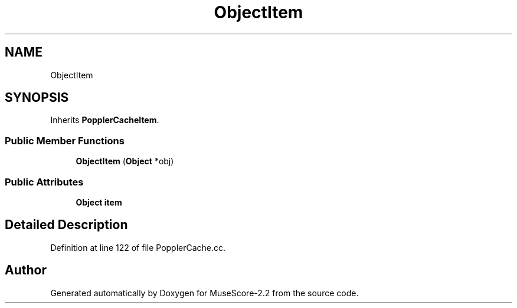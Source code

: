 .TH "ObjectItem" 3 "Mon Jun 5 2017" "MuseScore-2.2" \" -*- nroff -*-
.ad l
.nh
.SH NAME
ObjectItem
.SH SYNOPSIS
.br
.PP
.PP
Inherits \fBPopplerCacheItem\fP\&.
.SS "Public Member Functions"

.in +1c
.ti -1c
.RI "\fBObjectItem\fP (\fBObject\fP *obj)"
.br
.in -1c
.SS "Public Attributes"

.in +1c
.ti -1c
.RI "\fBObject\fP \fBitem\fP"
.br
.in -1c
.SH "Detailed Description"
.PP 
Definition at line 122 of file PopplerCache\&.cc\&.

.SH "Author"
.PP 
Generated automatically by Doxygen for MuseScore-2\&.2 from the source code\&.
